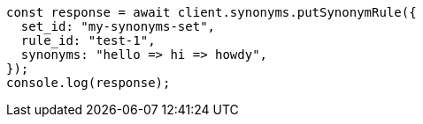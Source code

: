// This file is autogenerated, DO NOT EDIT
// Use `node scripts/generate-docs-examples.js` to generate the docs examples

[source, js]
----
const response = await client.synonyms.putSynonymRule({
  set_id: "my-synonyms-set",
  rule_id: "test-1",
  synonyms: "hello => hi => howdy",
});
console.log(response);
----

